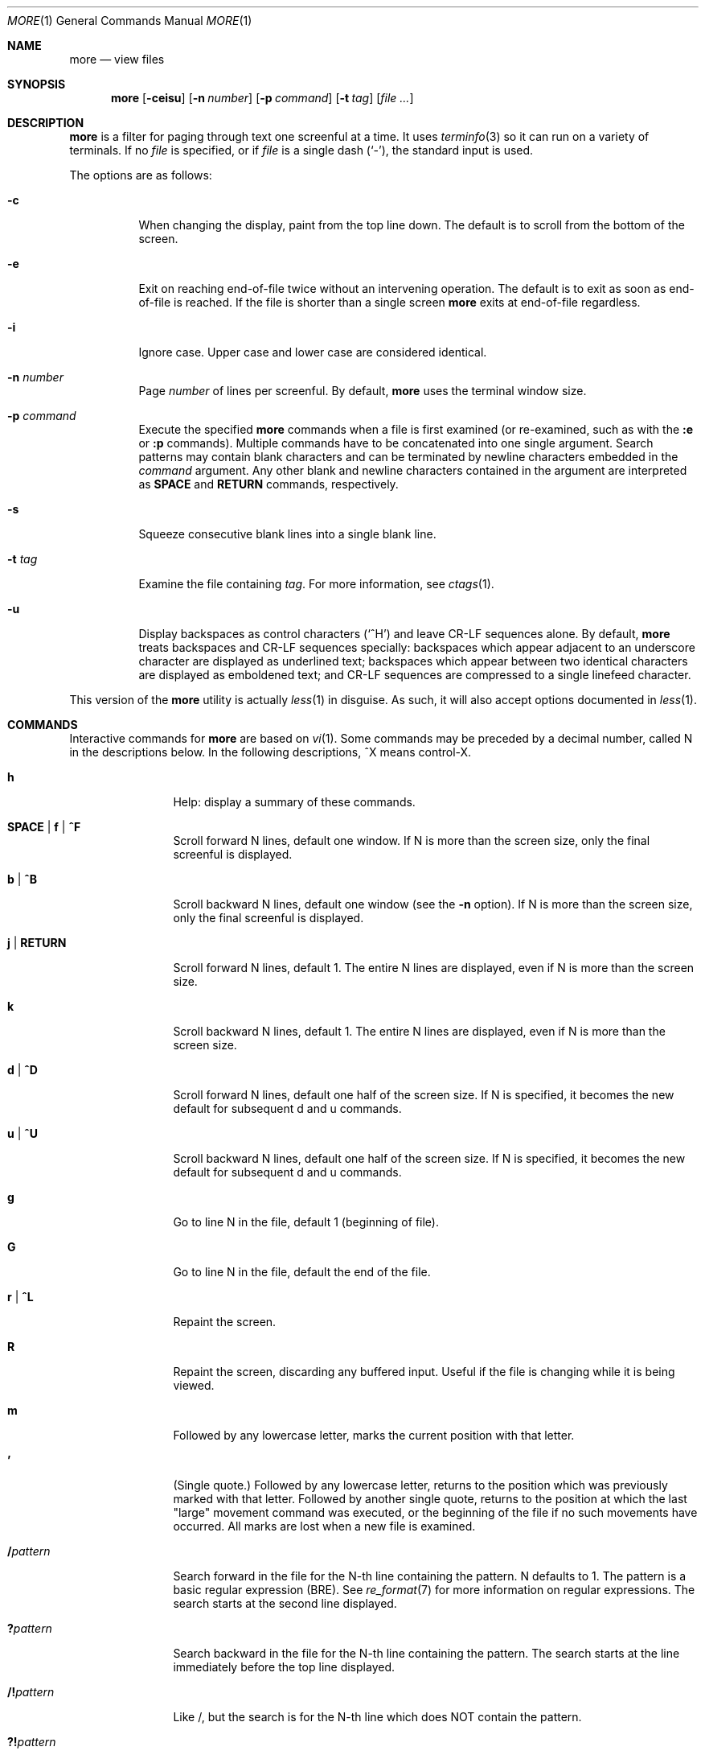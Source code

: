 .\"	$OpenBSD: more.1,v 1.12 2014/04/12 18:13:49 millert Exp $
.\"
.\" Copyright (c) 1988, 1990, 1993
.\"	The Regents of the University of California.  All rights reserved.
.\"
.\" Redistribution and use in source and binary forms, with or without
.\" modification, are permitted provided that the following conditions
.\" are met:
.\" 1. Redistributions of source code must retain the above copyright
.\"    notice, this list of conditions and the following disclaimer.
.\" 2. Redistributions in binary form must reproduce the above copyright
.\"    notice, this list of conditions and the following disclaimer in the
.\"    documentation and/or other materials provided with the distribution.
.\" 3. Neither the name of the University nor the names of its contributors
.\"    may be used to endorse or promote products derived from this software
.\"    without specific prior written permission.
.\"
.\" THIS SOFTWARE IS PROVIDED BY THE REGENTS AND CONTRIBUTORS ``AS IS'' AND
.\" ANY EXPRESS OR IMPLIED WARRANTIES, INCLUDING, BUT NOT LIMITED TO, THE
.\" IMPLIED WARRANTIES OF MERCHANTABILITY AND FITNESS FOR A PARTICULAR PURPOSE
.\" ARE DISCLAIMED.  IN NO EVENT SHALL THE REGENTS OR CONTRIBUTORS BE LIABLE
.\" FOR ANY DIRECT, INDIRECT, INCIDENTAL, SPECIAL, EXEMPLARY, OR CONSEQUENTIAL
.\" DAMAGES (INCLUDING, BUT NOT LIMITED TO, PROCUREMENT OF SUBSTITUTE GOODS
.\" OR SERVICES; LOSS OF USE, DATA, OR PROFITS; OR BUSINESS INTERRUPTION)
.\" HOWEVER CAUSED AND ON ANY THEORY OF LIABILITY, WHETHER IN CONTRACT, STRICT
.\" LIABILITY, OR TORT (INCLUDING NEGLIGENCE OR OTHERWISE) ARISING IN ANY WAY
.\" OUT OF THE USE OF THIS SOFTWARE, EVEN IF ADVISED OF THE POSSIBILITY OF
.\" SUCH DAMAGE.
.\"
.\"	@(#)more.1	8.2 (Berkeley) 4/18/94
.\"
.Dd $Mdocdate: April 12 2014 $
.Dt MORE 1
.Os
.Sh NAME
.Nm more
.Nd view files
.Sh SYNOPSIS
.Nm more
.Op Fl ceisu
.Op Fl n Ar number
.Op Fl p Ar command
.Op Fl t Ar tag
.Op Ar
.Sh DESCRIPTION
.Nm
is a filter for paging through text one screenful at a time.
It uses
.Xr terminfo 3
so it can run on a variety of terminals.
If no
.Ar file
is specified, or if
.Ar file
is a single dash
.Pq Ql - ,
the standard input is used.
.Pp
The options are as follows:
.Bl -tag -width Ds
.It Fl c
When changing the display, paint from the top line down.
The default is to scroll from the bottom of the screen.
.It Fl e
Exit on reaching end-of-file twice
without an intervening operation.
The default is to exit as soon as end-of-file is reached.
If the file is shorter than a single screen
.Nm
exits at end-of-file regardless.
.It Fl i
Ignore case.
Upper case and lower case are considered identical.
.It Fl n Ar number
Page
.Ar number
of lines per screenful.
By default,
.Nm
uses the terminal window size.
.It Fl p Ar command
Execute the specified
.Nm
commands when a file is first examined (or re-examined, such as with the
.Ic :e
or
.Ic :p
commands).
Multiple commands have to be concatenated into one single argument.
Search patterns may contain blank characters and can be terminated
by newline characters embedded in the
.Ar command
argument.
Any other blank and newline characters contained in the argument are
interpreted as
.Ic SPACE
and
.Ic RETURN
commands, respectively.
.It Fl s
Squeeze consecutive blank lines into a single blank line.
.It Fl t Ar tag
Examine the file containing
.Ar tag .
For more information, see
.Xr ctags  1 .
.It Fl u
Display backspaces as control characters
.Pq Sq ^H
and leave CR-LF sequences alone.
By default,
.Nm
treats backspaces and CR-LF sequences specially:
backspaces which appear adjacent to an underscore character are
displayed as underlined text;
backspaces which appear between two identical characters are displayed
as emboldened text;
and CR-LF sequences are compressed to a single linefeed character.
.El
.Pp
This version of the
.Nm
utility is actually
.Xr less 1
in disguise.
As such, it will also accept options documented in
.Xr less 1 .
.Sh COMMANDS
Interactive commands for
.Nm
are based on
.Xr vi  1  .
Some commands may be preceded by a decimal number, called N in the
descriptions below.
In the following descriptions, ^X means control-X.
.Bl -tag -width Ic
.It Ic h
Help: display a summary of these commands.
.It Ic SPACE | f | ^F
Scroll forward N lines, default one window.
If N is more than the screen size, only the final screenful is displayed.
.It Ic b | ^B
Scroll backward N lines, default one window (see the
.Fl n
option).
If N is more than the screen size, only the final screenful is displayed.
.It Ic j | RETURN
Scroll forward N lines, default 1.
The entire N lines are displayed, even if N is more than the screen size.
.It Ic k
Scroll backward N lines, default 1.
The entire N lines are displayed, even if N is more than the screen size.
.It Ic d | ^D
Scroll forward N lines, default one half of the screen size.
If N is specified, it becomes the new default for
subsequent d and u commands.
.It Ic u | ^U
Scroll backward N lines, default one half of the screen size.
If N is specified, it becomes the new default for
subsequent d and u commands.
.It Ic g
Go to line N in the file, default 1 (beginning of file).
.It Ic G
Go to line N in the file, default the end of the file.
.It Ic r | ^L
Repaint the screen.
.It Ic R
Repaint the screen, discarding any buffered input.
Useful if the file is changing while it is being viewed.
.It Ic m
Followed by any lowercase letter,
marks the current position with that letter.
.It Ic '
(Single quote.)
Followed by any lowercase letter, returns to the position which
was previously marked with that letter.
Followed by another single quote, returns to the position at
which the last "large" movement command was executed, or the
beginning of the file if no such movements have occurred.
All marks are lost when a new file is examined.
.It Ic / Ns Ar pattern
Search forward in the file for the N-th line containing the pattern.
N defaults to 1.
The pattern is a basic regular expression (BRE).
See
.Xr re_format 7
for more information on regular expressions.
The search starts at the second line displayed.
.It Ic ?\& Ns Ar pattern
Search backward in the file for the N-th line containing the pattern.
The search starts at the line immediately before the top line displayed.
.It Ic /! Ns Ar pattern
Like /, but the search is for the N-th line
which does NOT contain the pattern.
.It Ic ?! Ns Ar pattern
Like ?, but the search is for the N-th line
which does NOT contain the pattern.
.It Ic n
Repeat previous search, for N-th line containing the last pattern
(or NOT containing the last pattern,
if the previous search was /! or ?!).
.It Ic N
Repeat previous search in the opposite direction,
for N-th line containing the last pattern
(or NOT containing the last pattern,
if the previous search was /! or ?!).
.It Ic :e Op Ar filename
Examine a new file.
If the filename is missing, the "current" file (see the
.Ic :n
and
.Ic :p
commands below)
from the list of files in the command line is re-examined.
If the filename is a pound sign (#), the previously examined file is
re-examined.
.It Ic :n
Examine the next file (from the list of files given in the command line).
If a number N is specified (not to be confused with the command N),
the N-th next file is examined.
.It Ic :p
Examine the previous file.
If a number N is specified, the N-th previous file is examined.
.It Ic :t
Go to supplied tag.
.It Ic v
Invokes an editor to edit the current file being viewed.
The editor is taken from the environment variable
.Ev EDITOR ,
or defaults to
.Xr vi 1 .
.It Ic = | ^G
These options print out the number of the file currently being displayed
relative to the total number of files there are to display, the current
line number, the current byte number and the total bytes to display, and
what percentage of the file has been displayed.
If
.Nm
is reading from the standard input,
or the file is shorter than a single screen, some
of these items may not be available.
Note, all of these items reference the first byte of the last line
displayed on the screen.
.It Ic q | :q | ZZ
Exits
.Nm .
.El
.Sh ENVIRONMENT
.Bl -tag -width "COLUMNSXXX"
.It Ev COLUMNS
Sets the number of columns on the screen.
Takes precedence over the number of columns specified by the
.Ev TERM
variable,
but may be overridden by window systems which support
.Dv TIOCGWINSZ .
.It Ev EDITOR
Specifies the default editor.
If not set,
.Xr vi 1
is used.
.It Ev LINES
Sets the number of lines on the screen.
Takes precedence over the number of lines specified by the TERM variable,
but may be overridden by window systems which support
.Dv TIOCGWINSZ .
.It Ev MORE
Default command line options to use with
.Nm .
The options should be space-separated and must be prefixed with a dash
.Pq Ql - .
.It Ev TERM
Specifies the terminal type.
Used by
.Nm
to get the terminal characteristics necessary to manipulate the screen.
.El
.Sh EXIT STATUS
.Ex -std more
.Sh EXAMPLES
Examine the ends of all files in the current directory, showing line
and byte counts for each:
.Pp
.Dl $ more -p G= *
.Pp
Examine several manual pages, starting from the options description
in the DESCRIPTION section:
.Bd -literal -offset indent
$ more -p '/DESCRIPTION
> /options
> ' *.1
.Ed
.Sh SEE ALSO
.Xr ctags 1 ,
.Xr less 1 ,
.Xr vi 1 ,
.Xr re_format 7
.Sh STANDARDS
The
.Nm
utility is compliant with the
.St -p1003.1-2008
specification,
though its presence is optional.
.Pp
Functionality allowing the user to skip (as opposed to scroll)
forward is not currently implemented.
.Pp
Behavior for the
.Fl e
flag differs between this implementation and
.St -p1003.1-2008 .
.Sh HISTORY
A
.Nm
command appeared in
.Bx 3.0 .
.Sh AUTHORS
.An Mark Nudelman Aq Mt markn@greenwoodsoftware.com
